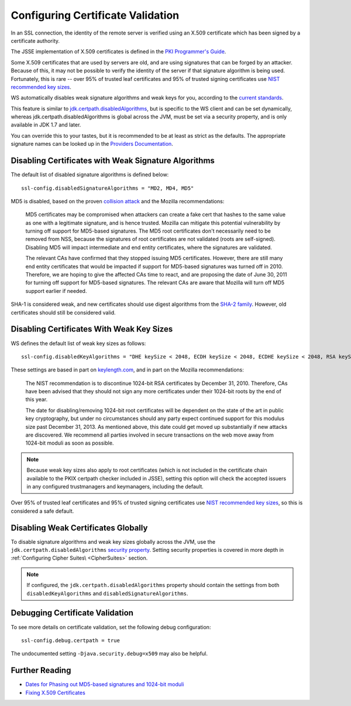 .. raw:: html

   <!--- Copyright (C) 2009-2015 Typesafe Inc. <http://www.typesafe.com> -->

.. _certificatevalidation:

Configuring Certificate Validation
==================================

In an SSL connection, the identity of the remote server is verified
using an X.509 certificate which has been signed by a certificate
authority.

The JSSE implementation of X.509 certificates is defined in the `PKI
Programmer's
Guide <https://docs.oracle.com/javase/8/docs/technotes/guides/security/certpath/CertPathProgGuide.html>`__.

Some X.509 certificates that are used by servers are old, and are using
signatures that can be forged by an attacker. Because of this, it may
not be possible to verify the identity of the server if that signature
algorithm is being used. Fortunately, this is rare -- over 95% of
trusted leaf certificates and 95% of trusted signing certificates use
`NIST recommended key
sizes <http://csrc.nist.gov/publications/nistpubs/800-131A/sp800-131A.pdf>`__.

WS automatically disables weak signature algorithms and weak keys for
you, according to the `current
standards <http://sim.ivi.co/2012/04/nist-security-strength-time-frames.html>`__.

This feature is similar to
`jdk.certpath.disabledAlgorithms <http://sim.ivi.co/2013/11/harness-ssl-and-jsse-key-size-control.html>`__,
but is specific to the WS client and can be set dynamically, whereas
jdk.certpath.disabledAlgorithms is global across the JVM, must be set
via a security property, and is only available in JDK 1.7 and later.

You can override this to your tastes, but it is recommended to be at
least as strict as the defaults. The appropriate signature names can be
looked up in the `Providers
Documentation <https://docs.oracle.com/javase/8/docs/technotes/guides/security/SunProviders.html>`__.

Disabling Certificates with Weak Signature Algorithms
-----------------------------------------------------

The default list of disabled signature algorithms is defined below:

::

    ssl-config.disabledSignatureAlgorithms = "MD2, MD4, MD5"

MD5 is disabled, based on the proven `collision
attack <https://www.win.tue.nl/hashclash/rogue-ca/>`__ and the Mozilla
recommendations:

    MD5 certificates may be compromised when attackers can create a fake
    cert that hashes to the same value as one with a legitimate
    signature, and is hence trusted. Mozilla can mitigate this potential
    vulnerability by turning off support for MD5-based signatures. The
    MD5 root certificates don't necessarily need to be removed from NSS,
    because the signatures of root certificates are not validated (roots
    are self-signed). Disabling MD5 will impact intermediate and end
    entity certificates, where the signatures are validated.

    The relevant CAs have confirmed that they stopped issuing MD5
    certificates. However, there are still many end entity certificates
    that would be impacted if support for MD5-based signatures was
    turned off in 2010. Therefore, we are hoping to give the affected
    CAs time to react, and are proposing the date of June 30, 2011 for
    turning off support for MD5-based signatures. The relevant CAs are
    aware that Mozilla will turn off MD5 support earlier if needed.

SHA-1 is considered weak, and new certificates should use digest
algorithms from the `SHA-2
family <https://en.wikipedia.org/wiki/SHA-2>`__. However, old
certificates should still be considered valid.

Disabling Certificates With Weak Key Sizes
------------------------------------------

WS defines the default list of weak key sizes as follows:

::

    ssl-config.disabledKeyAlgorithms = "DHE keySize < 2048, ECDH keySize < 2048, ECDHE keySize < 2048, RSA keySize < 2048, DSA keySize < 2048, EC keySize < 224"

These settings are based in part on
`keylength.com <http://www.keylength.com/>`__, and in part on the
Mozilla recommendations:

    The NIST recommendation is to discontinue 1024-bit RSA certificates
    by December 31, 2010. Therefore, CAs have been advised that they
    should not sign any more certificates under their 1024-bit roots by
    the end of this year.

    The date for disabling/removing 1024-bit root certificates will be
    dependent on the state of the art in public key cryptography, but
    under no circumstances should any party expect continued support for
    this modulus size past December 31, 2013. As mentioned above, this
    date could get moved up substantially if new attacks are discovered.
    We recommend all parties involved in secure transactions on the web
    move away from 1024-bit moduli as soon as possible.

.. note::

  Because weak key sizes also apply to root certificates (which
  is not included in the certificate chain available to the PKIX certpath
  checker included in JSSE), setting this option will check the accepted
  issuers in any configured trustmanagers and keymanagers, including the
  default.

Over 95% of trusted leaf certificates and 95% of trusted signing
certificates use `NIST recommended key
sizes <http://csrc.nist.gov/publications/nistpubs/800-131A/sp800-131A.pdf>`__,
so this is considered a safe default.

Disabling Weak Certificates Globally
------------------------------------

To disable signature algorithms and weak key sizes globally across the
JVM, use the ``jdk.certpath.disabledAlgorithms`` `security
property <http://sim.ivi.co/2011/07/java-se-7-release-security-enhancements.html>`__.
Setting security properties is covered in more depth in :ref:`Configuring Cipher Suites\ <CipherSuites>` section.

.. note::

    If configured, the ``jdk.certpath.disabledAlgorithms``
    property should contain the settings from both
    ``disabledKeyAlgorithms`` and ``disabledSignatureAlgorithms``.

Debugging Certificate Validation
--------------------------------

To see more details on certificate validation, set the following debug
configuration:

::

    ssl-config.debug.certpath = true

The undocumented setting ``-Djava.security.debug=x509`` may also be
helpful.

Further Reading
---------------

-  `Dates for Phasing out MD5-based signatures and 1024-bit
   moduli <https://wiki.mozilla.org/CA:MD5and1024>`__
-  `Fixing X.509
   Certificates <https://tersesystems.com/2014/03/20/fixing-x509-certificates/>`__
